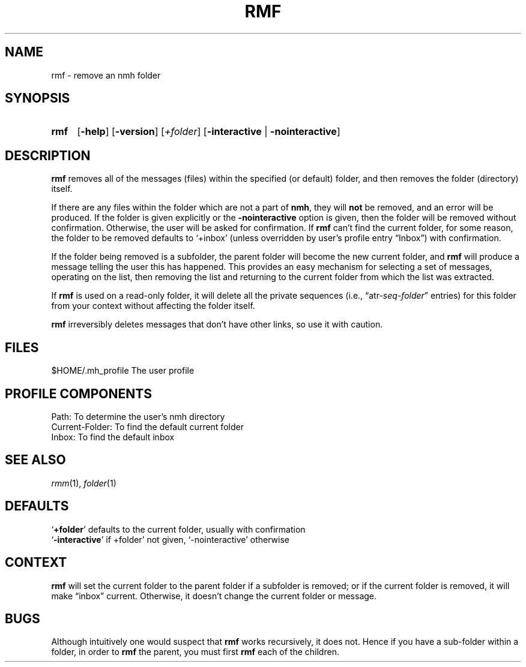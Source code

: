.TH RMF %manext1% "January 18, 2001" "%nmhversion%"
.\"
.\" %nmhwarning%
.\"
.SH NAME
rmf \- remove an nmh folder
.SH SYNOPSIS
.HP 5
.na
.B rmf 
.RB [ \-help ]
.RB [ \-version ]
.RI [ +folder ]
.RB [ \-interactive " | " \-nointeractive ]
.ad
.SH DESCRIPTION
.B rmf
removes all of the messages (files) within the specified
(or default) folder, and then removes the folder (directory) itself.
.PP
If there are any files within the folder which are not a part of
.BR nmh ,
they will
.B not
be removed, and an error will be produced.
If the folder is given explicitly or the
.B \-nointeractive
option is
given, then the folder will be removed without confirmation.  Otherwise,
the user will be asked for confirmation.  If
.B rmf
can't find the
current folder, for some reason, the folder to be removed defaults to
`+inbox' (unless overridden by user's profile entry \*(lqInbox\*(rq)
with confirmation.
.PP
If the folder being removed is a subfolder, the parent folder will become
the new current folder, and
.B rmf
will produce a message telling the
user this has happened.  This provides an easy mechanism for selecting
a set of messages, operating on the list, then removing the list and
returning to the current folder from which the list was extracted.
.PP
If
.B rmf
is used on a read\-only folder, it will delete all the
private sequences
(i.e.,
.RI \*(lqatr\- seq \- folder \*(rq
entries) for this folder
from your context without affecting the folder itself.
.PP
.B rmf
irreversibly deletes messages that don't have other links, so
use it with caution.
.SH FILES
.fc ^ ~
.nf
.ta \w'%nmhetcdir%/ExtraBigFileName  'u
^$HOME/\&.mh\(ruprofile~^The user profile
.fi
.SH "PROFILE COMPONENTS"
.fc ^ ~
.nf
.ta 2.4i
.ta \w'ExtraBigProfileName  'u
^Path:~^To determine the user's nmh directory
^Current\-Folder:~^To find the default current folder
^Inbox:~^To find the default inbox
.fi
.SH "SEE ALSO"
.IR rmm (1),
.IR folder (1)
.SH DEFAULTS
.nf
.RB ` +folder "' defaults to the current folder, usually with confirmation"
.RB ` \-interactive "' if +folder' not given, `\-nointeractive' otherwise"
.fi
.SH CONTEXT
.B rmf
will set the current folder to the parent folder if a
subfolder is removed; or if the current folder is removed, it will make
\*(lqinbox\*(rq current.  Otherwise, it doesn't change the current folder
or message.
.SH BUGS
Although intuitively one would suspect that
.B rmf
works recursively,
it does not.  Hence if you have a sub\-folder within a folder, in order
to
.B rmf
the parent, you must first
.B rmf
each of the children.
